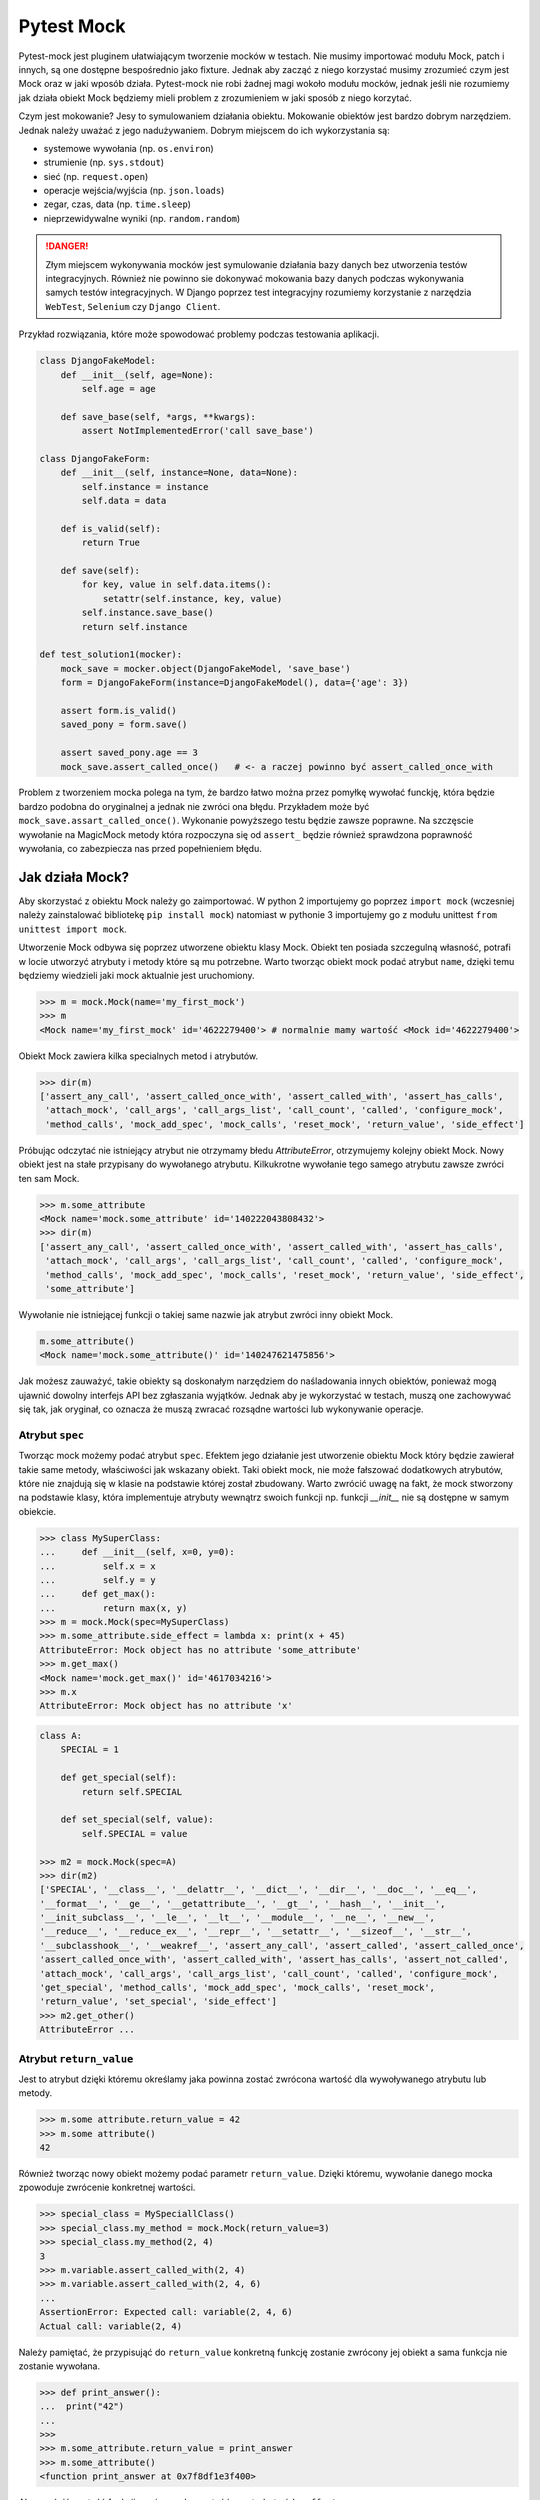 ===========
Pytest Mock
===========

Pytest-mock jest pluginem ułatwiającym tworzenie mocków w testach. Nie musimy importować
modułu Mock, patch i innych, są one dostępne bespośrednio jako fixture. Jednak aby zacząć
z niego korzystać musimy zrozumieć czym jest Mock oraz w jaki wposób działa. Pytest-mock
nie robi żadnej magi wokoło modułu mocków, jednak jeśli nie rozumiemy jak działa obiekt
Mock będziemy mieli problem z zrozumieniem w jaki sposób z niego korzytać.

Czym jest mokowanie? Jesy to symulowaniem działania obiektu. Mokowanie obiektów jest
bardzo dobrym narzędziem. Jednak należy uważać z jego nadużywaniem. Dobrym miejscem do
ich wykorzystania są:

* systemowe wywołania (np. ``os.environ``)
* strumienie (np. ``sys.stdout``)
* sieć (np. ``request.open``)
* operacje wejścia/wyjścia (np. ``json.loads``)
* zegar, czas, data (np. ``time.sleep``)
* nieprzewidywalne wyniki (np. ``random.random``)

.. danger::

    Złym miejscem wykonywania mocków jest symulowanie działania bazy danych bez utworzenia
    testów integracyjnych. Również nie powinno sie dokonywać mokowania bazy danych podczas
    wykonywania samych testów integracyjnych. W Django poprzez test integracyjny rozumiemy
    korzystanie z narzędzia ``WebTest``, ``Selenium`` czy ``Django Client``.


Przykład rozwiązania, które może spowodować problemy podczas testowania aplikacji.

.. code-block:: python

    class DjangoFakeModel:
        def __init__(self, age=None):
            self.age = age

        def save_base(self, *args, **kwargs):
            assert NotImplementedError('call save_base')

    class DjangoFakeForm:
        def __init__(self, instance=None, data=None):
            self.instance = instance
            self.data = data

        def is_valid(self):
            return True

        def save(self):
            for key, value in self.data.items():
                setattr(self.instance, key, value)
            self.instance.save_base()
            return self.instance

    def test_solution1(mocker):
        mock_save = mocker.object(DjangoFakeModel, 'save_base')
        form = DjangoFakeForm(instance=DjangoFakeModel(), data={'age': 3})

        assert form.is_valid()
        saved_pony = form.save()

        assert saved_pony.age == 3
        mock_save.assert_called_once()   # <- a raczej powinno być assert_called_once_with


Problem z tworzeniem mocka polega na tym, że bardzo łatwo można przez pomyłkę wywołać funckję,
która będzie bardzo podobna do oryginalnej a jednak nie zwróci ona błędu. Przykładem może być
``mock_save.assart_called_once()``. Wykonanie powyższego testu będzie zawsze poprawne. Na szczęscie
wywołanie na MagicMock metody która rozpoczyna się od ``assert_`` będzie również sprawdzona
poprawność wywołania, co zabezpiecza nas przed popełnieniem błędu.


Jak działa Mock?
----------------

Aby skorzystać z obiektu Mock należy go zaimportować. W python 2 importujemy go poprzez ``import mock``
(wczesniej należy zainstalować bibliotekę ``pip install mock``) natomiast w pythonie 3
importujemy go z modułu unittest ``from unittest import mock``.

Utworzenie Mock odbywa się poprzez utworzene obiektu klasy Mock. Obiekt ten posiada szczegulną
własność, potrafi w locie utworzyć atrybuty i metody które są mu potrzebne. Warto tworząc
obiekt mock podać atrybut ``name``, dzięki temu będziemy wiedzieli jaki mock aktualnie
jest uruchomiony.

.. code-block:: python

    >>> m = mock.Mock(name='my_first_mock')
    >>> m
    <Mock name='my_first_mock' id='4622279400'> # normalnie mamy wartość <Mock id='4622279400'>

Obiekt Mock zawiera kilka specialnych metod i atrybutów.

.. code-block:: python

    >>> dir(m)
    ['assert_any_call', 'assert_called_once_with', 'assert_called_with', 'assert_has_calls',
     'attach_mock', 'call_args', 'call_args_list', 'call_count', 'called', 'configure_mock',
     'method_calls', 'mock_add_spec', 'mock_calls', 'reset_mock', 'return_value', 'side_effect']

Próbując odczytać nie istniejący atrybut nie otrzymamy błedu `AttributeError`, otrzymujemy
kolejny obiekt Mock. Nowy obiekt jest na stałe przypisany do wywołanego atrybutu.
Kilkukrotne wywołanie tego samego atrybutu zawsze zwróci ten sam Mock.

.. code-block:: python

    >>> m.some_attribute
    <Mock name='mock.some_attribute' id='140222043808432'>
    >>> dir(m)
    ['assert_any_call', 'assert_called_once_with', 'assert_called_with', 'assert_has_calls',
     'attach_mock', 'call_args', 'call_args_list', 'call_count', 'called', 'configure_mock',
     'method_calls', 'mock_add_spec', 'mock_calls', 'reset_mock', 'return_value', 'side_effect',
     'some_attribute']

Wywołanie nie istniejącej funkcji o takiej same nazwie jak atrybut zwróci inny obiekt Mock.

.. code-block:: python

    m.some_attribute()
    <Mock name='mock.some_attribute()' id='140247621475856'>

Jak możesz zauważyć, takie obiekty są doskonałym narzędziem do naśladowania innych obiektów,
ponieważ mogą ujawnić dowolny interfejs API bez zgłaszania wyjątków. Jednak aby je wykorzystać
w testach, muszą one zachowywać się tak, jak oryginał, co oznacza że muszą zwracać
rozsądne wartości lub wykonywanie operacje.

Atrybut ``spec``
^^^^^^^^^^^^^^^^

Tworząc mock możemy podać atrybut ``spec``. Efektem jego działanie jest utworzenie
obiektu Mock który będzie zawierał takie same metody, właściwości jak wskazany obiekt.
Taki obiekt mock, nie może fałszować dodatkowych atrybutów, które nie znajdują się
w klasie na podstawie której został zbudowany. Warto zwrócić uwagę na fakt, że mock
stworzony na podstawie klasy, która implementuje atrybuty wewnątrz swoich funkcji np.
funkcji `__init__` nie są dostępne w samym obiekcie.


.. code-block:: python

    >>> class MySuperClass:
    ...     def __init__(self, x=0, y=0):
    ...         self.x = x
    ...         self.y = y
    ...     def get_max():
    ...         return max(x, y)
    >>> m = mock.Mock(spec=MySuperClass)
    >>> m.some_attribute.side_effect = lambda x: print(x + 45)
    AttributeError: Mock object has no attribute 'some_attribute'
    >>> m.get_max()
    <Mock name='mock.get_max()' id='4617034216'>
    >>> m.x
    AttributeError: Mock object has no attribute 'x'


.. code-block:: python

    class A:
        SPECIAL = 1

        def get_special(self):
            return self.SPECIAL

        def set_special(self, value):
            self.SPECIAL = value

    >>> m2 = mock.Mock(spec=A)
    >>> dir(m2)
    ['SPECIAL', '__class__', '__delattr__', '__dict__', '__dir__', '__doc__', '__eq__',
    '__format__', '__ge__', '__getattribute__', '__gt__', '__hash__', '__init__',
    '__init_subclass__', '__le__', '__lt__', '__module__', '__ne__', '__new__',
    '__reduce__', '__reduce_ex__', '__repr__', '__setattr__', '__sizeof__', '__str__',
    '__subclasshook__', '__weakref__', 'assert_any_call', 'assert_called', 'assert_called_once',
    'assert_called_once_with', 'assert_called_with', 'assert_has_calls', 'assert_not_called',
    'attach_mock', 'call_args', 'call_args_list', 'call_count', 'called', 'configure_mock',
    'get_special', 'method_calls', 'mock_add_spec', 'mock_calls', 'reset_mock',
    'return_value', 'set_special', 'side_effect']
    >>> m2.get_other()
    AttributeError ...


Atrybut ``return_value``
^^^^^^^^^^^^^^^^^^^^^^^^

Jest to atrybut dzięki któremu określamy jaka powinna zostać zwrócona wartość dla
wywoływanego atrybutu lub metody.

.. code-block:: python

    >>> m.some attribute.return_value = 42
    >>> m.some attribute()
    42

Również tworząc nowy obiekt możemy podać parametr ``return_value``. Dzięki któremu,
wywołanie danego mocka zpowoduje zwrócenie konkretnej wartości.

.. code-block:: python

    >>> special_class = MySpeciallClass()
    >>> special_class.my_method = mock.Mock(return_value=3)
    >>> special_class.my_method(2, 4)
    3
    >>> m.variable.assert_called_with(2, 4)
    >>> m.variable.assert_called_with(2, 4, 6)
    ...
    AssertionError: Expected call: variable(2, 4, 6)
    Actual call: variable(2, 4)


Należy pamiętać, że przypisująć do ``return_value`` konkretną funkcję zostanie zwrócony jej
obiekt a sama funkcja nie zostanie wywołana.

.. code-block:: python

    >>> def print_answer():
    ...  print("42")
    ...
    >>>
    >>> m.some_attribute.return_value = print_answer
    >>> m.some_attribute()
    <function print_answer at 0x7f8df1e3f400>

Aby zwrócić wartość funkcji musimy wykorzystać inny atrybut ``side_effect``.


Atrybut ``side_effect``
^^^^^^^^^^^^^^^^^^^^^^^

Jest atrybutem który akceptuje trzy różne wartości obiektów:
* obiekty wywoływalne (callable)
* obiekty iterowalne (iterable)
* wyjątki (exceptions)

.. code-block:: python

    >>> m.some_attribute.side_effect = ValueError('A custom value error')
    >>> m.some_attribute()
    Traceback (most recent call last):
      File "<stdin>", line 1, in <module>
      File "/usr/lib/python3.4/unittest/mock.py", line 902, in __call__
        return _mock_self._mock_call(*args, **kwargs)
      File "/usr/lib/python3.4/unittest/mock.py", line 958, in _mock_call
        raise effect
    ValueError: A custom value error

Podając jako wartość listę, krotkę lub obiekt podobny to przy każdym wywołaniu tej metody
zostanie zwrócony kolejna wartość znajdująca się w obiekcie iterowalnym.

.. code-block:: python

    >>> m.some_attribute.side_effect = range(2)
    >>> m.some_attribute()
    0
    >>> m.some_attribute()
    1
    >>> m.some_attribute()
    Traceback (most recent call last):
      File "<stdin>", line 1, in <module>
      File "/usr/lib/python3.4/unittest/mock.py", line 902, in __call__
        return _mock_self._mock_call(*args, **kwargs)
      File "/usr/lib/python3.4/unittest/mock.py", line 961, in _mock_call
        result = next(effect)
    StopIteration

Ostatnią i najważniejszą możliwością jest oczywiście wywołanie obiektu `callable``. Można
również ustawić konkretną klasę, a wywołanie takiej metody spowoduje utworzenie obiektu.

.. code-block:: python

    >>> def print_answer():
    ...     print("42")
    >>> m.some_attribute.side_effect = print_answer
    >>> m.some_attribute.side_effect()
    42

.. code-block:: python

    >>> m.some_attribute.side_effect = lambda x: print(x)
    >>> m.some_attribute.side_effect(45)
    45

.. code-block:: python

    >>> class MyObject:
    ...     def __repr__(self):
    ...        return '<MyObject object at {}>'.format(id(self))
    ...     def get_only_id(self):
    ...         print(id(self))
    >>> m.some_attribute.side_effect = MyObject
    >>> m.some_attribute()
    <MyObject object at 4622375904>
    >>> m.some_attribute().get_only_id()
    4622375904

Tworząc nowy mock również możemy ustawić wartość ``side_effect`` dzięki której wywołanie
takiego moka spowoduje np. wyrzucenie wyjątku, lub przeliczenie konkretnej wartości.

.. code-block:: python

    >>> special_class = MySpeciallClass()
    >>> special_class.my_method = mock.Mock(side_effect=lambda x: x * 10)
    >>> special_class.my_method(10)
    100
    >>> special_class.my_method(10, 10)
    TypeError: <lambda>() takes 1 positional argument but 2 were given


Mock vs MagicMock
^^^^^^^^^^^^^^^^^
MagicMock jest podklasą klasy Mock.

.. code-block:: python

    class MagicMock(MagicMixin, Mock)

W rezultacie MagicMock zapewnia wszystko, co zapewnia Mock oraz jak można się spodziewać potrafi nieco więcej.
Zamiast myśleć o Mocku jako o uboższej wersji MagicMocka, pomyśl o MagicMock jako rozszerzonej wersji Mock.
To powinno odpowiedzieć na pytanie o to, dlaczego Mock istnieje i co zapewnia Mock a co MagicMock.

Jedną i najważniejszą różnicą jest fakt, że MagicMock zapewnia tworzenie "magicznych" metod
pythona jeśli są one potrzebne. Poprzez magiczne metody rozumiemy wszystkie metody interfejsu
zawierające podwójne podkreślenie w swojej nazwie (np. ``__init__``, ``__len__`` itd.)

.. note::

    https://docs.python.org/3/library/unittest.mock.html#magicmock-and-magic-method-support


.. code-block:: python

    >>> int(Mock())
    TypeError: int() argument must be a string or a number, not 'Mock'
    >>> int(MagicMock())
    1
    >>> len(Mock())
    TypeError: object of type 'Mock' has no len()
    >>> len(MagicMock())
    0

Możesz "zobaczyć" metody dodane do MagicMock, ponieważ metody te są wywoływane po raz pierwszy:


.. code-block:: python

    >>> magic1 = MagicMock()
    >>> dir(magic1)
    ['assert_any_call', 'assert_called_once_with', ...]
    >>> int(magic1)
    1
    >>> dir(magic1)
    ['__int__', 'assert_any_call', 'assert_called_once_with', ...]
    >>> len(magic1)
    0
    >>> dir(magic1)
    ['__int__', '__len__', 'assert_any_call', 'assert_called_once_with', ...]

Dlaczego więc nie używać MagicMock przez cały czas? Postaram się postawić inne pytanie:
Czy rzeczywiście potezebujemy domyślnych implementacjami metod magicznych?
Przykład? Czy wywołanie indeksu na obieknie ``mocked_object[1]`` rzeczywiście powinno
zwrócić wartość zamiast błędu? Czy możesz zaakceptować wszystkie niezamierzone
konsekwencje z powodu zastosowania automatycznie utworzonych metod magicznych?
Jeśli odpowiedź na te pytania brzmi "tak", możesz korzystać z ``MagicMock``.
W przeciwnym razie korzystaj z ``Mock``.


.. code-block:: python

    def test_setup():
        external_obj = mock.Mock()
        obj = myobj.MyObj(external_obj)
        obj.setup()
        external_obj.setup.assert_called_with(cache=True, max_connections=256)


Specialne metody i atrybuty obiektu
^^^^^^^^^^^^^^^^^^^^^^^^^^^^^^^^^^^

* `called`_ — zwraca wartość ``True`` / ``False`` pokazując czy obiekt był wywołany
* `call_count`_ — zwraca wartość ilość wywołań obiektu
* `call_args`_ — zwraca argumenty z ostatniego wywołania
* `call_args_list`_ — zwraca listę wywołań
* `method_calls`_ — zwraca ścieżkę wywołań metod i atrybutów oraz ich metod i atrybutów
* `mock_calls`_ — zwraca zapis wywołań do symulowanego obiektu, jego metod, atrybutów i zwracanych wartości
* `attach_mock`_ - pozwala dołączyć do obiektu nowy atrybut, metodę
* `configure_mock`_ - pozwala skonfigurować wartości obiektu poprzez wykorzystanie słownika
* `mock_add_spec`_ - pozwala na podstawie stringu lub obiektu ustawić wartości dla obiektu
* `reset_mock`_ - resetuje wartości wywołania obiektu
* `return_value`_ - zwraca jedną wartość niezależnie czy wywołamy ją jako zmienną czy metodę
* `side_effect`_ - zwraca wywołanie funkcji, przekazanie list zwraca po każdym elemencie

.. _`called`: https://docs.python.org/3/library/unittest.mock.html#unittest.mock.Mock.called
.. _`call_count`: https://docs.python.org/3/library/unittest.mock.html#unittest.mock.Mock.call_count
.. _`call_args`: https://docs.python.org/3/library/unittest.mock.html#unittest.mock.Mock.call_args
.. _`call_args_list`: https://docs.python.org/3/library/unittest.mock.html#unittest.mock.Mock.call_args_list
.. _`method_calls`: https://docs.python.org/3/library/unittest.mock.html#unittest.mock.Mock.method_calls
.. _`mock_calls`: https://docs.python.org/3/library/unittest.mock.html#unittest.mock.Mock.mock_calls
.. _`attach_mock`: https://docs.python.org/3/library/unittest.mock.html#unittest.mock.Mock.attach_mock
.. _`configure_mock`: https://docs.python.org/3/library/unittest.mock.html#unittest.mock.Mock.configure_mock
.. _`mock_add_spec`: https://docs.python.org/3/library/unittest.mock.html#unittest.mock.Mock.mock_add_spec
.. _`reset_mock`: https://docs.python.org/3/library/unittest.mock.html#unittest.mock.Mock.reset_mock
.. _`return_value`: https://docs.python.org/3/library/unittest.mock.html#unittest.mock.Mock.return_value
.. _`side_effect`: https://docs.python.org/3/library/unittest.mock.html#unittest.mock.Mock.side_effect


Specialne aseracje dostępne w obiekcie
^^^^^^^^^^^^^^^^^^^^^^^^^^^^^^^^^^^^^^

W testach jednostkowych powszechnie stosowane są aseracje. Aby to poprawić komfort pracy
biblioteka ``mock`` zawiera wbudowane funkcje asercji, które odwołują się do wyżej
wymienionych atrybutów:

* `assert_called`_ - sprawdzenie czy ``Mock`` kiedykolwiek został wywołany
* `assert_called_once`_ - sprawdzenie czy ``Mock`` został wywołany dokładnie jeden raz
* `assert_called_with`_ - sprawdzenie konkretne argumenty użyte w ostatnim wywołaniu ``Mock``
* `assert_called_once_with`_ - sprawdzenie czy konkretne argumenty są używane dokładnie jeden raz w ``Mock``
* `assert_any_call`_ - sprawdzenie czy konkretne argumenty zostały używane w każdym wywołaniu ``Mock``
* `assert_has_calls`_ - tak samo jak ``any_call`` ale z wieloma wywołaniami ``Mock``
* `assert_not_called`_ - sprawdzenie czy ``Mock`` nigdy nie został wywołany

.. _`assert_called`: https://docs.python.org/3/library/unittest.mock.html#unittest.mock.Mock.assert_called
.. _`assert_called_once`: https://docs.python.org/3/library/unittest.mock.html#unittest.mock.Mock.assert_called_once
.. _`assert_called_with`: https://docs.python.org/3/library/unittest.mock.html#unittest.mock.Mock.assert_called_with
.. _`assert_called_once_with`: https://docs.python.org/3/library/unittest.mock.html#unittest.mock.Mock.assert_called_once_with
.. _`assert_any_call`: https://docs.python.org/3/library/unittest.mock.html#unittest.mock.Mock.assert_any_call
.. _`assert_has_calls`: https://docs.python.org/3/library/unittest.mock.html#unittest.mock.Mock.assert_has_calls
.. _`assert_not_called`: https://docs.python.org/3/library/unittest.mock.html#unittest.mock.Mock.assert_not_called


Jak działa Patch?
-----------------

Mocki można bardzo prosto wprowadzić do testów w przypadku gdy obiekty przyjmują klasy
lub instancje z zewnątrz. Wystarczy utworzyć instancję klasy Mock i przekazać ją jako
obiekt do systemu. Jednakże, gdy utworzony kod wykorzystuje wewnątrz inn moduły które
są zaszyte w kodzie, takie proste przekazanie obiektu Mock nie zadziała. W takich
przypadkiach pomaga nam `patch` obiektu.

Patch oznacza zastąpienie obiektu wywoływalnego wewnątrz kodu. Dzięki temu możemy
fałszować obiekty będące zaszyte w kodzie, nie modyfikując samego kodu. Patchowanie jest
wykonywane w czasie wykonywania testu.

W jaki sposób tworzyć patch?
^^^^^^^^^^^^^^^^^^^^^^^^^^^^

Domyślnie tworzymy patch nie w miejscu deklaracji funkcji lub klasy ale w miejscu gdzie
została ona użyta. Poniższy przykład pokazuje tę zależność.

.. code-block:: python

    # models.py
    class SpecialModel:
        pass

.. code-block:: python

    #services.py
    from models import SpecialModel
    my_model = SpecialModel()

.. code-block:: python

    @patch('services.SpecialModel')
    def test_patch_pony(mockspecialmodel):
        mockspecialmodel.return_value = 42


Jednakże jeśli nie importujemy samej klasy tylko moduł ``import models`` sam sposób
tworzenia patch wygląda nieco inaczej.

.. code-block:: python

    # models.py
    class SpecialModel:
        pass

.. code-block:: python

    #services.py
    import models
    my_model = models.SpecialModel()

.. code-block:: python

    @patch('models.SpecialModel')
    def test_patch_pony(mockspecialmodel):

Więcej szczegułów znajdziemy w dokumentacji https://docs.python.org/3/library/unittest.mock.html#where-to-patch.


Jak działa ``autospec``?
^^^^^^^^^^^^^^^^^^^^^^^^

Efekt jego wykorzystania jest bardzo podobny do atrybutu ``spec`` podczas tworzenia Mock.
Tworząc patch ``patch_A`` z klasy ``A`` będzie on miał takie same metody czy atrybuty
jak klasa ``A``. Wykorzystując ``autospec`` nie można fałszować żadnych innych atrybutów,
które nie są zdefiniowane w rzeczywistej klasie.

``autospec`` można wywołać na dwa sposoby: ``autospec=True`` lub ``autospec=some_object``.
Podanie wartości ``True`` będzie na tworzyć Mock z dokładnymi parametrami na podstawie
patchowanej klasy/funkcji. Podanie wartości konkretnego obiektu utworzy nam taki właśnie
obiekt.

.. code-block:: python

    pass


Proste testowanie z Mock
------------------------

Celem metod dostarczanych przez pozorowane obiekty jest umożliwienie nam sprawdzenia,
jakie metody wywoływaliśmy na próbce i jakie parametry wykorzystaliśmy w wywołaniu.

.. note::

    Według Sandy Metza musimy przetestować tylko trzy typy komunikatów (połączeń) między obiektami:

    * Przychodzące zapytania (asercja na wynik)
    * Polecenia przychodzące (asercja na bezpośrednich publicznych efektach ubocznych)
    * Polecenia wychodzące (oczekiwanie na połączenie i argumenty)


Pierwszą rzeczą jaką chcemy przetestować jest sprawdzenie czy została wywołana jakaś metoda.
Aby tego dokonać wykorzystujemy jedną z specjalnych metod. Utworzyliśmy klasę która jako
argument przyjmuje obiekt który nawiazuje połączenie poprzez metodę `connect`. Również
posidamy drugą metodę `setup`, która będzie ustawiać odpowiednie argumenty dla naszego obiektu.


.. code-block:: python

    class MyObj():
        def __init__(self, repo):
            self._repo = repo
            repo.connect()

        def setup(self):
            self._repo.setup(cache=True, max_connections=256)

W pierwszym teście sprawdzimy czy podczas utworzenie obiektu klasy `MyObj` zostało nawiązane
połączenie - czyli czy została wywołana metoda `connect`. Obiekt, który przekazujemy jest
mock. Wywołując metodę `assert_called_with` sprawdzamy czy dana metoda została wywołana.

.. code-block:: python

    def test_instantiation():
        external_obj = mock.Mock()
        MyObj(external_obj)
        external_obj.connect.assert_called_with()


W drugim teście sprawdzimy czy zostały przekazane odpowiednie parametry dla wywoływanej metody.
Aby to sprawdzić wykorzystujemy inną metodę specialną `assert_called_with`.

.. code-block:: python

    def test_setup():
        external_obj = mock.Mock()
        obj = MyObj(external_obj)
        obj.setup()
        external_obj.setup.assert_called_with(cache=True, max_connections=256)


Moduły powiązane
----------------

.. code-block:: python

    import os

    class UnixFS:

        @staticmethod
        def rm(filename):
            os.remove(filename)

    def test_unix_fs(mocker):
        mocker.patch('os.remove')
        UnixFS.rm('file')
        os.remove.assert_called_once_with('file')


.. code-block:: python

    def test_foo(mocker):
        mocker.patch('os.remove')
        mocker.patch.object(os, 'listdir', autospec=True)
        mocked_isfile = mocker.patch('os.path.isfile')


    def test_create_mock(mocker):
        request.user = mocker.Mock(User)





def get_example():
    r = requests.get('http://example.com/')
    return r.status_code == 200

@mock.patch('requests.get', autospec=True)
def test_get_example_passing(mocked_get):
   mocked_req_obj = mock.Mock()
   mocked_req_obj.status_code = 200
   mocked_get.return_value = mocked_req_obj
   assert(get_example())

   mocked_get.assert_called()
   mocked_get.assert_called_with('http://example.com/')

